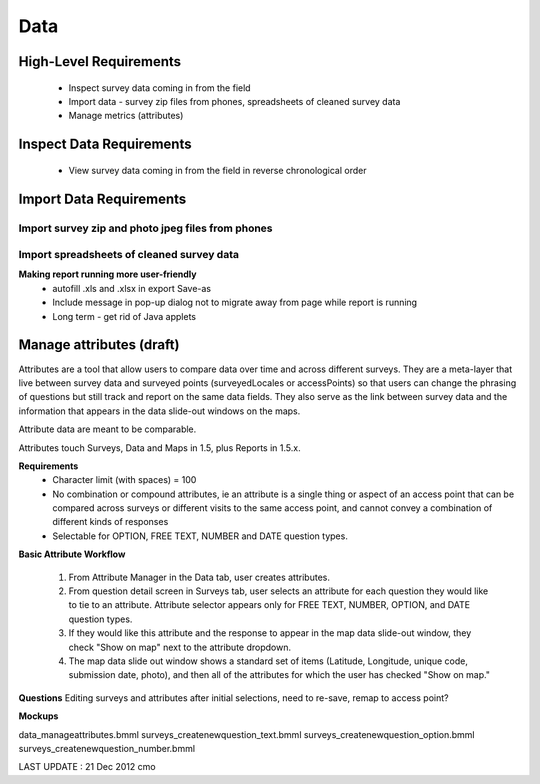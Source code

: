 Data
====

High-Level Requirements 
-----------------------
	* Inspect survey data coming in from the field
	* Import data - survey zip files from phones, spreadsheets of cleaned survey data
	* Manage metrics (attributes)

Inspect Data Requirements 
-------------------------
	* View survey data coming in from the field in reverse chronological order
	
Import Data Requirements 
------------------------

Import survey zip and photo jpeg files from phones
^^^^^^^^^^^^^^^^^^^^^^^^^^^^^^^^^^^^^^^^^^^^^^^^^^

Import spreadsheets of cleaned survey data
^^^^^^^^^^^^^^^^^^^^^^^^^^^^^^^^^^^^^^^^^^
	
**Making report running more user-friendly**
	* autofill .xls and .xlsx in export Save-as
	* Include message in pop-up dialog not to migrate away from page while report is running
	* Long term - get rid of Java applets

Manage attributes (draft)
-------------------------
Attributes are a tool that allow users to compare data over time and across different surveys. They are a meta-layer that live between survey data and surveyed points (surveyedLocales or accessPoints) so that users can change the phrasing of questions but still track and report on the same data fields. They also serve as the link between survey data and the information that appears in the data slide-out windows on the maps.

Attribute data are meant to be comparable.

Attributes touch Surveys, Data and Maps in 1.5, plus Reports in 1.5.x.

**Requirements**
	* Character limit (with spaces) = 100
	* No combination or compound attributes, ie an attribute is a single thing or aspect of an access point that can be compared across surveys or different visits to the same access point, and cannot convey a combination of different kinds of responses
	* Selectable for OPTION, FREE TEXT, NUMBER and DATE question types.

**Basic Attribute Workflow**

	1. From Attribute Manager in the Data tab, user creates attributes.
	2. From question detail screen in Surveys tab, user selects an attribute for each question they would like to tie to an attribute. Attribute selector appears only for FREE TEXT, NUMBER, OPTION, and DATE question types.
	3. If they would like this attribute and the response to appear in the map data slide-out window, they check "Show on map" next to the attribute dropdown.
	4. The map data slide out window shows a standard set of items (Latitude, Longitude, unique code, submission date, photo), and then all of the attributes for which the user has checked "Show on map."

**Questions**
Editing surveys and attributes after initial selections, need to re-save, remap to access point?

**Mockups**

data_manageattributes.bmml
surveys_createnewquestion_text.bmml
surveys_createnewquestion_option.bmml
surveys_createnewquestion_number.bmml




LAST UPDATE : 21 Dec 2012 cmo
